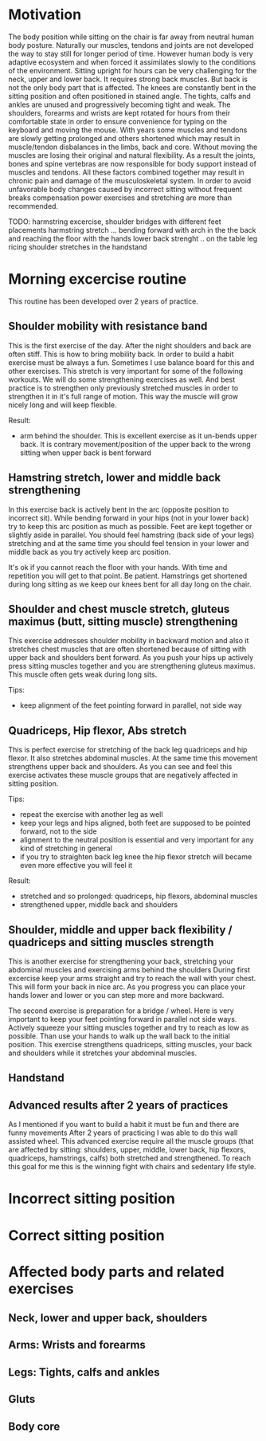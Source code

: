 * Motivation

The body position while sitting on the chair is far away from neutral human body posture. Naturally our muscles, tendons and joints are not developed the way to stay still for longer period of time.
However human body is very adaptive ecosystem and when forced it assimilates slowly to the conditions of the environment. Sitting upright for hours can be very challenging for the neck, upper and lower back.
It requires strong back muscles. But back is not the only body part that is affected. The knees are constantly bent in the sitting position and often positioned in stained angle. The tights, calfs and ankles
are unused and progressively becoming tight and weak.
The shoulders, forearms and wrists are kept rotated for hours from their comfortable state in order to ensure convenience for typing on the keyboard and moving the mouse.
With years some muscles and tendons are slowly getting prolonged and others shortened which may result in muscle/tendon disbalances in the limbs, back and core.
Without moving the muscles are losing their original and natural flexibility. As a result the joints, bones and spine vertebras are now responsible for body support instead of muscles and tendons.
All these factors combined together may result in chronic pain and damage of the musculoskeletal system.
In order to avoid unfavorable body changes caused by incorrect sitting without frequent breaks compensation power exercises and stretching are more than recommended.

TODO: harmstring excercise, shoulder bridges with different feet placements
      harmstring stretch ... bending forward with arch in the the back and reaching the floor with the hands
      lower back strenght .. on the table leg ricing
      shoulder stretches in the handstand

* Morning excercise routine

This routine has been developed over 2 years of practice.

** Shoulder mobility with resistance band

This is the first exercise of the day. After the night shoulders and back are often stiff. This is how to bring mobility back.
In order to build a habit exercise must be always a fun. Sometimes I use balance board for this and other exercises.
This stretch is very important for some of the following workouts.
We will do some strengthening exercises as well. And best practice is to strengthen only previously stretched muscles in order
to strengthen it in it's full range of motion. This way the muscle will grow nicely long and will keep flexible.

Result:

- arm behind the shoulder. This is excellent exercise as it un-bends upper back. It is contrary movement/position of the
  upper back to the wrong sitting when upper back is bent forward

[[./images/20220105_071519.gif]]   [[./images/20220105_073400.gif]]

** Hamstring stretch, lower and middle back strengthening

In this exercise back is actively bent in the arc (opposite position to incorrect sit).
While bending forward in your hips (not in your lower back) try to keep this
arc position as much as possible. Feet are kept together or slightly aside in parallel.
You should feel hamstring (back side of your legs) stretching
and at the same time you should feel tension in your lower and middle back as you try actively keep arc position.

It's ok if you cannot reach the floor with your hands. With time and repetition you will get to that point. Be patient.
Hamstrings get shortened during long sitting as we keep our knees bent for all day long on the chair.

[[./images/20220105_092052.gif]]

** Shoulder and chest muscle stretch, gluteus maximus (butt, sitting muscle) strengthening

This exercise addresses shoulder mobility in backward motion and also it stretches chest muscles that are often shortened because of
sitting with upper back and shoulders bent forward.
As you push your hips up actively press sitting muscles together and you are strengthening gluteus maximus.
This muscle often gets weak during long sits.

Tips:

- keep alignment of the feet pointing forward in parallel, not side way

[[./images/20220105_092528.gif]]

** Quadriceps, Hip flexor, Abs stretch

This is perfect exercise for stretching of the back leg quadriceps and hip flexor. It also stretches abdominal muscles.
At the same time this movement strengthens upper back and shoulders. As you can see and feel this exercise activates
these muscle groups that are negatively affected in sitting position.

Tips:

- repeat the exercise with another leg as well
- keep your legs and hips aligned, both feet are supposed to be pointed forward, not to the side
- alignment to the neutral position is essential and very important for any kind of stretching in general
- if you try to straighten back leg knee the hip flexor stretch will became even more effective you will feel it

Result:

- stretched and so prolonged: quadriceps, hip flexors, abdominal muscles
- strengthened upper, middle back and shoulders

[[./images/20220105_073816.gif]]  [[./images/20220105_134953.gif]]

** Shoulder, middle and upper back flexibility / quadriceps and sitting muscles strength

This is another exercise for strengthening your back, stretching your abdominal muscles and exercising arms behind the shoulders
During first excercise keep your arms straight and try to reach the wall with your chest. This will form your back in nice arc.
As you progress you can place your hands lower and lower or you can step more and more backward.

The second exercise is preparation for a bridge / wheel. Here is very important to keep your feet pointing forward in parallel not side ways.
Actively squeeze your sitting muscles together and try to reach as low as possible. Than use your hands to walk up the wall back to
the initial position. This exercise strengthens quadriceps, sitting muscles, your back and shoulders while it stretches your abdominal
muscles.

[[./images/20220105_105614.gif]]  [[./images/20220105_134537.gif]]  [[./images/20220105_105225.gif]]

** Handstand

[[./images/20220105_134243.gif]]


** Advanced results after 2 years of practices

As I mentioned if you want to build a habit it must be fun and there are funny movements
After 2 years of practicing I was able to do this wall assisted wheel. This advanced exercise require all
the muscle groups (that are affected by sitting: shoulders, upper, middle, lower back, hip flexors, quadriceps, hamstrings, calfs) both stretched and strengthened.
To reach this goal for me this is the winning fight with chairs and sedentary life style.

[[./images/20220105_101758.gif]]

* Incorrect sitting position

* Correct sitting position

* Affected body parts and related exercises

** Neck, lower and upper back, shoulders

** Arms: Wrists and forearms

** Legs: Tights, calfs and ankles

** Gluts

** Body core
